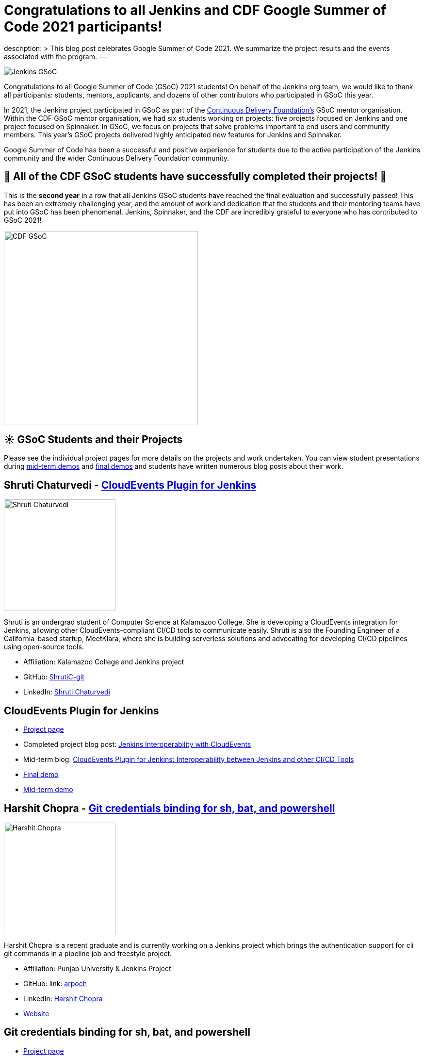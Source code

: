 = Congratulations to all Jenkins and CDF Google Summer of Code 2021 participants!
:page-layout: blog
:page-tags: gsoc, gsoc2021, jenkins, community, events, mentor

:page-author: marckk

:page-opengraph: ../../images/images/gsoc/2021/cdf_gsoc_org.jpeg
description: >
  This blog post celebrates Google Summer of Code 2021.
  We summarize the project results and the events associated with the program.
---

image:/images/images/gsoc/jenkins-gsoc-logo_small.png[Jenkins GSoC, role=center, float=right]

Congratulations to all Google Summer of Code (GSoC) 2021 students!
On behalf of the Jenkins org team, we would like to thank all participants: students, mentors, applicants, and dozens of other contributors who participated in GSoC this year.

In 2021, the Jenkins project participated in GSoC as part of the link:https://cd.foundation/[Continuous Delivery Foundation's] GSoC mentor organisation.
Within the CDF GSoC mentor organisation, we had six students working on projects: five projects focused on Jenkins
and one project focused on Spinnaker.
In GSoC, we focus on projects that solve problems important to end users and community members.
This year's GSoC projects delivered highly anticipated new features for Jenkins and Spinnaker.

Google Summer of Code has been a successful and positive experience for students due to the active participation of the Jenkins community and the wider Continuous Delivery Foundation community.

== 🎉 All of the CDF GSoC students have successfully completed their projects! 🎉
This is the **second year** in a row that all Jenkins GSoC students have reached the final evaluation and successfully passed!
This has been an extremely challenging year, and the amount of work and dedication that the students and their mentoring teams
have put into GSoC has been phenomenal.
Jenkins, Spinnaker, and the CDF are incredibly grateful to everyone who has contributed to GSoC 2021!

image:/images/images/gsoc/2021/cdf_gsoc_org.jpeg[CDF GSoC, height=400, role=center, float=center]

== **☀️ GSoC Students and their Projects** +

Please see the individual project pages for more details on the projects and work undertaken.
You can view student presentations during link:https://www.youtube.com/watch?v=_D0hiA1Cgz8[mid-term demos] and link:https://www.youtube.com/watch?v=bBat90NUMsg[final demos]
and students have written numerous blog posts about their work.

== Shruti Chaturvedi - link:/projects/gsoc/2021/projects/cloudevents-plugin[CloudEvents Plugin for Jenkins]

image:/images/images/gsoc/2021/gsoc-shruti-chaturvedi.jpg[Shruti Chaturvedi, height=230, role=center, float=right]

Shruti is an undergrad student of Computer Science at Kalamazoo College.
She is developing a CloudEvents integration for Jenkins, allowing other CloudEvents-compliant CI/CD tools to communicate easily.
Shruti is also the Founding Engineer of a California-based startup, MeetKlara, where she is building serverless solutions and advocating for developing CI/CD pipelines using open-source tools.

* Affiliation: Kalamazoo College and Jenkins project
* GitHub: link:https://github.com/ShrutiC-git[ShrutiC-git]
* LinkedIn: link:https://www.linkedin.com/in/shruti-chaturvedi-developer/[Shruti Chaturvedi]

== CloudEvents Plugin for Jenkins

* link:/projects/gsoc/2021/projects/cloudevents-plugin[Project page]
* Completed project blog post: link:https://cd.foundation/blog/2021/09/02/jenkins-interoperability-with-cloudevents/[Jenkins Interoperability with CloudEvents]
* Mid-term blog: link:/blog/2021/08/02/cloudevents-plugin-phase-I/#cloudevents-plugin-for-jenkins-interoperability-between-jenkins[CloudEvents Plugin for Jenkins: Interoperability between Jenkins and other CI/CD Tools]
* link:https://youtu.be/bBat90NUMsg?t=2594[Final demo]
* link:https://www.youtube.com/watch?v=iQPAp4DAHnY[Mid-term demo]

== Harshit Chopra - link:/projects/gsoc/2021/projects/git-credentials-binding[Git credentials binding for sh, bat, and powershell]

image:/images/images/gsoc/2021/gsoc-harshit-chopra.jpg[Harshit Chopra, height=230, role=center, float=right]

Harshit Chopra is a recent graduate and is currently working on a Jenkins project which brings the authentication support for cli git commands in a pipeline job and freestyle project.

* Affiliation: Punjab University & Jenkins Project
* GitHub: link: https://github.com/arpoch[arpoch]
* LinkedIn: link:https://www.linkedin.com/in/harshit-chopra-275269178[Harshit Chopra]
* link:https://latenighttechie.wordpress.com[Website]


== Git credentials binding for sh, bat, and powershell

* link:/projects/gsoc/2021/projects/git-credentials-binding[Project page]
* Mid-term blog: link:/blog/2021/08/19/git-credentials-binding-work-report/[Git Credentials Binding for sh, bat, powershell]
* link:https://youtu.be/bBat90NUMsg?t=428[Final demo]
* link:https://youtu.be/_D0hiA1Cgz8?t=4081[Mid-term demo]

== Akihiro Kiuchi - link:/projects/gsoc/2021/projects/remoting-monitoring/[Jenkins Remoting Monitoring]

image:/images/images/gsoc/2021/gsoc-akihiro-kiuchi.jpg[Akihiro Kiuchi, height=220, role=center, float=right]

Akihiro is a student in the Department of information and communication engineering at the University of Tokyo.
He is improving the monitoring experience of Jenkins Remoting during Google Summer of Code 2021.

* Affiliation: The University of Tokyo and Jenkins project
* GitHub: link:https://github.com/Aki-7[Aki-7]

== Jenkins Remoting Monitoring with OpenTelemetry

* link:/projects/gsoc/2021/projects/remoting-monitoring/[Project page]
* Mid-term blog: link:/blog/2021/07/31/remoting-monitoring-phase-1/[Remoting Monitoring with OpenTelemetry]
* link:https://youtu.be/bBat90NUMsg?t=4718[Final demo]
* link:https://youtu.be/_D0hiA1Cgz8?t=472[Mid-term demo]

== Daniel Ko - link:https://spinnaker.io/docs/community/gsoc/projects/2021/try-spinnaker-io/[try.spinnaker.io]

image:/images/images/gsoc/2021/gsoc-daniel-ko.jpg[Daniel Ko, height=220, role=center, float=right]

Daniel is studying computer science at the University of Wisconsin - Madison.
He is developing a public Spinnaker sandbox environment for Google Summer of Code 2021.

* Affiliation: University of Wisconsin - Madison and Spinnaker project
* GitHub: link:https://github.com/ko28[ko28]
* LinkedIn: link:https://www.linkedin.com/in/daniel-ko1/[Daniel Ko]

== try.spinnaker.io:  Explore Spinnaker in a Sandbox Environment!

* link:https://spinnaker.io/docs/community/gsoc/projects/2021/try-spinnaker-io/[Project page]
* Completed project blog post: link:https://blog.spinnaker.io/interview-with-daniel-ko-google-summer-of-code-2021-edf08d947d17[Interview with Daniel Ko — Google Summer of Code 2021]
* link:https://youtu.be/bBat90NUMsg?t=1865[Final demo]
* link:https://youtu.be/_D0hiA1Cgz8?t=2336[Mid-term demo]

== Pulkit Sharma - link:/projects/gsoc/2021/projects/jenkins-operator-security[Security Validator for Jenkins Kubernetes Operator]

image:/images/images/gsoc/2021/gsoc-pulkit-sharma.jpg[Pulkit Sharma, height=230, role=center, float=right]

Pulkit is a student at Indian Institute of Technology,BHU,Varanasi.
He is working on a GSoC Project under Jenkins where he aims to add a security validator to the Jenkins Kubernetes Operator.

* Affiliation: Indian Institute of Technology, BHU and Jenkins Project.
* GitHub: link:https://github.com/sharmapulkit04[sharmapulkit04]

== Security Validator for Jenkins Kubernetes Operator

* link:/projects/gsoc/2021/projects/jenkins-operator-security[Project page]
* Completed project blog post: link:/blog/2021/08/23/jenkins-operator-security-work-report/[Security Validator for Jenkins Operator for Kubernetes]
* link:https://youtu.be/bBat90NUMsg?t=3847[Final demo]
* link:https://www.youtube.com/watch?v=xO2jGmv1fLo[Mid-term demo]

== Aditya Srivastava - link:/projects/gsoc/2021/projects/conventional-commits-plugin[Conventional Commits Plugin for Jenkins]

image:/images/images/gsoc/2021/gsoc-aditya-srivastava.png[Aditya Srivastava, height=220, role=center, float=right]

Aditya is a curiosity driven individual striving to find ingenious solutions to real-world problems.
He is an open-source enthusiast and a lifelong learner.
Aditya is also the Co-Founder and Maintainer of an Open Source Organization - Auto-DL, where he's leading the development of a Deep Learning Platform as a Service application.

* Affiliation: V.E.S.I.T & Jenkins project
* GitHub: link:https://github.com/ADI10HERO[ADI10HERO]
* LinkedIn: link:https://www.linkedin.com/in/adi10hero[Aditya S.]

== Conventional Commits Plugin for Jenkins

* link:/projects/gsoc/2021/projects/conventional-commits-plugin[Project page]
* Completed project blog post: link:/blog/2021/08/28/conventional-commits-plugin-project-report/[Work report for the Conventional Commits Plugin for Jenkins]
* Mid-term blog: link:/blog/2021/07/30/introducing-conventional-commits-plugin-for-jenkins/[Introducing the Conventional Commits Plugin for Jenkins]
* link:https://youtu.be/bBat90NUMsg?t=1038[Final demo]
* link:https://youtu.be/_D0hiA1Cgz8?t=3207[Mid-term demo]

== Upcoming Events, September 28-30: DevOps World!

This year CloudBees, one of the Jenkins corporate sponsors, has invited all students to participate in the link:https://www.devopsworld.com/[DevOps World] virtual conference on September 28-30.
GSoC students will present lighting talks about their projects, attended other conference talks, and join the Continuous Delivery Foundation booth which represents CDF projects at the conference.
We look forward to GSoC students' lightning talks during DevOps World!

== Swag

All Google Summer of Code students and mentors receive swag from Google.
In addition, this year, link:https://www.cloudbees.com/[CloudBees] has sponsored swag for the most active GSoC participants:
all students, mentors, and many other contributors who participated and helped the projects to succeed.
This is the forth year when the Jenkins organization sends extra GSoC swag.
In the previous years swag logistics was one of the more challenging tasks for org admins during GSoC,
and we highly appreciate that the Continuous Delivery Foundation will handle sending out the additional swag.

Thanks you link:https://opensource.google/[Google Open Source], link:https://cd.foundation/[Continuous Delivery Foundation (CDF)] and link:https://www.cloudbees.com/[CloudBees]!

